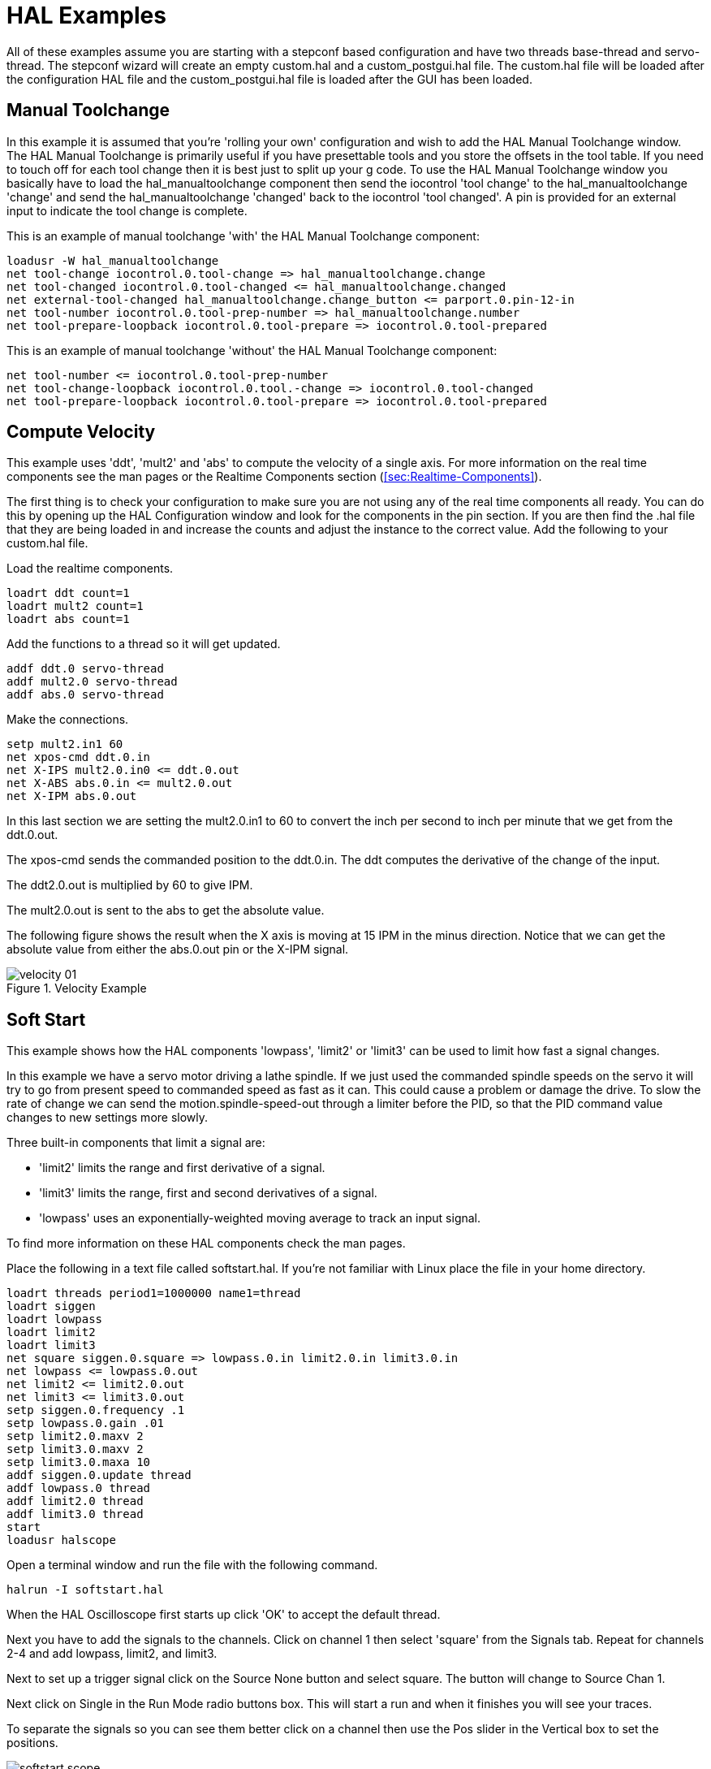 = HAL Examples

All of these examples assume you are starting with a stepconf based
configuration and have two threads base-thread and servo-thread. The
stepconf wizard will create an empty custom.hal and a
custom_postgui.hal file. The custom.hal file will be loaded after the
configuration HAL file and the custom_postgui.hal file is loaded after
the GUI has been loaded.

== Manual Toolchange

In this example it is assumed that you're 'rolling your own'
configuration and wish to add the HAL Manual Toolchange window. The HAL
Manual Toolchange is primarily useful if you have presettable tools and
you store the offsets in the tool table. If you need to touch off for
each tool change then it is best just to split up your g code. To use
the HAL Manual Toolchange window you basically have to load the 
hal_manualtoolchange component then send the iocontrol 'tool change' to 
the hal_manualtoolchange 'change' and send the hal_manualtoolchange 
'changed' back to the iocontrol 'tool changed'. A pin is provided for an
external input to indicate the tool change is complete.

This is an example of manual toolchange 'with' 
the HAL Manual Toolchange component: 

----
loadusr -W hal_manualtoolchange 
net tool-change iocontrol.0.tool-change => hal_manualtoolchange.change
net tool-changed iocontrol.0.tool-changed <= hal_manualtoolchange.changed
net external-tool-changed hal_manualtoolchange.change_button <= parport.0.pin-12-in
net tool-number iocontrol.0.tool-prep-number => hal_manualtoolchange.number
net tool-prepare-loopback iocontrol.0.tool-prepare => iocontrol.0.tool-prepared
----

This is an example of manual toolchange 'without' 
the HAL Manual Toolchange component: 

----
net tool-number <= iocontrol.0.tool-prep-number 
net tool-change-loopback iocontrol.0.tool.-change => iocontrol.0.tool-changed 
net tool-prepare-loopback iocontrol.0.tool-prepare => iocontrol.0.tool-prepared 
----

== Compute Velocity

This example uses 'ddt', 'mult2' and 'abs' to compute the velocity of
a single axis. For more information on the real time components see the
man pages or the Realtime Components section (<<sec:Realtime-Components>>).

The first thing is to check your configuration to make sure you are
not using any of the real time components all ready. You can do this by
opening up the HAL Configuration window and look for the components in
the pin section. If you are then find the .hal file that they are being
loaded in and increase the counts and adjust the instance to the
correct value. Add the following to your custom.hal file.

Load the realtime components.

----
loadrt ddt count=1 
loadrt mult2 count=1 
loadrt abs count=1 
----

Add the functions to a thread so it will get updated.

----
addf ddt.0 servo-thread 
addf mult2.0 servo-thread 
addf abs.0 servo-thread 
----

Make the connections.

----
setp mult2.in1 60 
net xpos-cmd ddt.0.in 
net X-IPS mult2.0.in0 <= ddt.0.out 
net X-ABS abs.0.in <= mult2.0.out 
net X-IPM abs.0.out 
----

In this last section we are setting the mult2.0.in1 to 60 to convert
the inch per second to inch per minute that we get from the ddt.0.out.

The xpos-cmd sends the commanded position to the ddt.0.in. The ddt
computes the derivative of the change of the input.

The ddt2.0.out is multiplied by 60 to give IPM.

The mult2.0.out is sent to the abs to get the absolute value.

The following figure shows the result when the X axis is moving at 15
IPM in the minus direction. Notice that we can get the absolute value
from either the abs.0.out pin or the X-IPM signal.

.Velocity Example[[cap:Velocity-Example]]

image::images/velocity-01.png[]

== Soft Start

This example shows how the HAL components 'lowpass', 'limit2' or
'limit3' can be used to limit how fast a signal changes.

In this example we have a servo motor driving a lathe spindle. If we
just used the commanded spindle speeds on the servo it will try to go
from present speed to commanded speed as fast as it can. This could
cause a problem or damage the drive. To slow the rate of change we can
send the motion.spindle-speed-out through a limiter before the PID, so
that the PID command value changes to new settings more slowly.

Three built-in components that limit a signal are:

* 'limit2' limits the range and first derivative of a signal. 

* 'limit3' limits the range, first and second derivatives of a signal. 

* 'lowpass' uses an exponentially-weighted moving average to track an input signal. 

To find more information on these HAL components check the man pages.

Place the following in a text file called softstart.hal. If you're not
familiar with Linux place the file in your home directory.

----
loadrt threads period1=1000000 name1=thread  
loadrt siggen  
loadrt lowpass  
loadrt limit2  
loadrt limit3  
net square siggen.0.square => lowpass.0.in limit2.0.in limit3.0.in  
net lowpass <= lowpass.0.out  
net limit2 <= limit2.0.out  
net limit3 <= limit3.0.out  
setp siggen.0.frequency .1  
setp lowpass.0.gain .01  
setp limit2.0.maxv 2  
setp limit3.0.maxv 2  
setp limit3.0.maxa 10  
addf siggen.0.update thread  
addf lowpass.0 thread  
addf limit2.0 thread  
addf limit3.0 thread  
start  
loadusr halscope 
----

Open a terminal window and run the file with the following command.

----
halrun -I softstart.hal
----

When the HAL Oscilloscope first starts up click 'OK' to accept the
default thread.

Next you have to add the signals to the channels. Click on channel 1
then select 'square' from the Signals tab. Repeat for channels 2-4 and
add lowpass, limit2, and limit3.

Next to set up a trigger signal click on the Source None button and
select square. The button will change to Source Chan 1.

Next click on Single in the Run Mode radio buttons box. This will
start a run and when it finishes you will see your traces.

To separate the signals so you can see them better click on a channel
then use the Pos slider in the Vertical box to set the positions.

.Softstart[[cap:Softstart]]

image::images/softstart-scope.png[]

To see the effect of changing the set point values of any of the
components you can change them in the terminal window. To see what
different gain settings do for lowpass just type the following in the
terminal window and try different settings.

----
setp lowpass.0.gain *.01
----

After changing a setting run the oscilloscope again to see the change.

When you're finished type 'exit' in the terminal window to shut down
halrun and close the halscope. Don't close the terminal window with
halrun running as it might leave some things in memory that could
prevent EMC from loading.

For more information on Halscope see the HAL manual.

== Stand Alone HAL

In some cases you might want to run a GladeVCP screen with just HAL. For
example say you had a stepper driven device that all you need is to run a
stepper motor. A simple 'Start/Stop' interface is all you need for your
application so no need to load up and configure a full blown CNC application.

In the following example we have created a simple GladeVCP panel with one 

.Basic Syntax
----
# load the winder.glade GUI and name it winder
loadusr -Wn winder gladevcp -c winder -u handler.py winder.glade

# load realtime components
loadrt threads name1=fast period1=50000 fp1=0 name2=slow period2=1000000
loadrt stepgen step_type=0 ctrl_type=v
loadrt hal_parport cfg="0x378 out"

# add functions to threads
addf stepgen.make-pulses fast
addf stepgen.update-freq slow
addf stepgen.capture-position slow
addf parport.0.read fast
addf parport.0.write fast

# make hal connections
net winder-step parport.0.pin-02-out <= stepgen.0.step
net winder-dir parport.0.pin-03-out <= stepgen.0.dir
net run-stepgen stepgen.0.enable <= winder.start_button



# start the threads
start

# comment out the following lines while testing and use the interactive
# option halrun -I -f start.hal to be able to show pins etc.

# wait until the gladevcp GUI named winder terminates
waitusr winder

# stop HAL threads
stop

# unload HAL all components before exiting
unloadrt all
----



